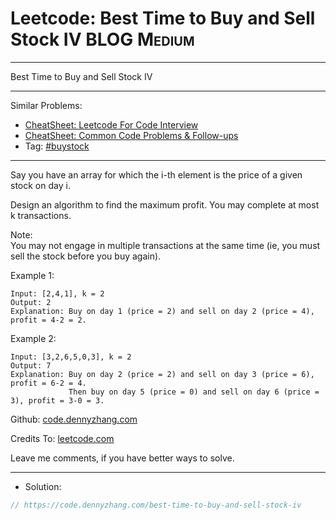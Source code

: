 * Leetcode: Best Time to Buy and Sell Stock IV                  :BLOG:Medium:
#+STARTUP: showeverything
#+OPTIONS: toc:nil \n:t ^:nil creator:nil d:nil
:PROPERTIES:
:type:     buystock
:END:
---------------------------------------------------------------------
Best Time to Buy and Sell Stock IV
---------------------------------------------------------------------
#+BEGIN_HTML
<a href="https://github.com/dennyzhang/code.dennyzhang.com/tree/master/problems/best-time-to-buy-and-sell-stock-iv"><img align="right" width="200" height="183" src="https://www.dennyzhang.com/wp-content/uploads/denny/watermark/github.png" /></a>
#+END_HTML
Similar Problems:
- [[https://cheatsheet.dennyzhang.com/cheatsheet-leetcode-A4][CheatSheet: Leetcode For Code Interview]]
- [[https://cheatsheet.dennyzhang.com/cheatsheet-followup-A4][CheatSheet: Common Code Problems & Follow-ups]]
- Tag: [[https://code.dennyzhang.com/followup-buystock][#buystock]]
---------------------------------------------------------------------
Say you have an array for which the i-th element is the price of a given stock on day i.

Design an algorithm to find the maximum profit. You may complete at most k transactions.

Note:
You may not engage in multiple transactions at the same time (ie, you must sell the stock before you buy again).

Example 1:
#+BEGIN_EXAMPLE
Input: [2,4,1], k = 2
Output: 2
Explanation: Buy on day 1 (price = 2) and sell on day 2 (price = 4), profit = 4-2 = 2.
#+END_EXAMPLE

Example 2:
#+BEGIN_EXAMPLE
Input: [3,2,6,5,0,3], k = 2
Output: 7
Explanation: Buy on day 2 (price = 2) and sell on day 3 (price = 6), profit = 6-2 = 4.
             Then buy on day 5 (price = 0) and sell on day 6 (price = 3), profit = 3-0 = 3.
#+END_EXAMPLE

Github: [[https://github.com/dennyzhang/code.dennyzhang.com/tree/master/problems/best-time-to-buy-and-sell-stock-iv][code.dennyzhang.com]]

Credits To: [[https://leetcode.com/problems/best-time-to-buy-and-sell-stock-iv/description/][leetcode.com]]

Leave me comments, if you have better ways to solve.
---------------------------------------------------------------------
- Solution:

#+BEGIN_SRC go
// https://code.dennyzhang.com/best-time-to-buy-and-sell-stock-iv

#+END_SRC

#+BEGIN_HTML
<div style="overflow: hidden;">
<div style="float: left; padding: 5px"> <a href="https://www.linkedin.com/in/dennyzhang001"><img src="https://www.dennyzhang.com/wp-content/uploads/sns/linkedin.png" alt="linkedin" /></a></div>
<div style="float: left; padding: 5px"><a href="https://github.com/dennyzhang"><img src="https://www.dennyzhang.com/wp-content/uploads/sns/github.png" alt="github" /></a></div>
<div style="float: left; padding: 5px"><a href="https://www.dennyzhang.com/slack" target="_blank" rel="nofollow"><img src="https://www.dennyzhang.com/wp-content/uploads/sns/slack.png" alt="slack"/></a></div>
</div>
#+END_HTML
